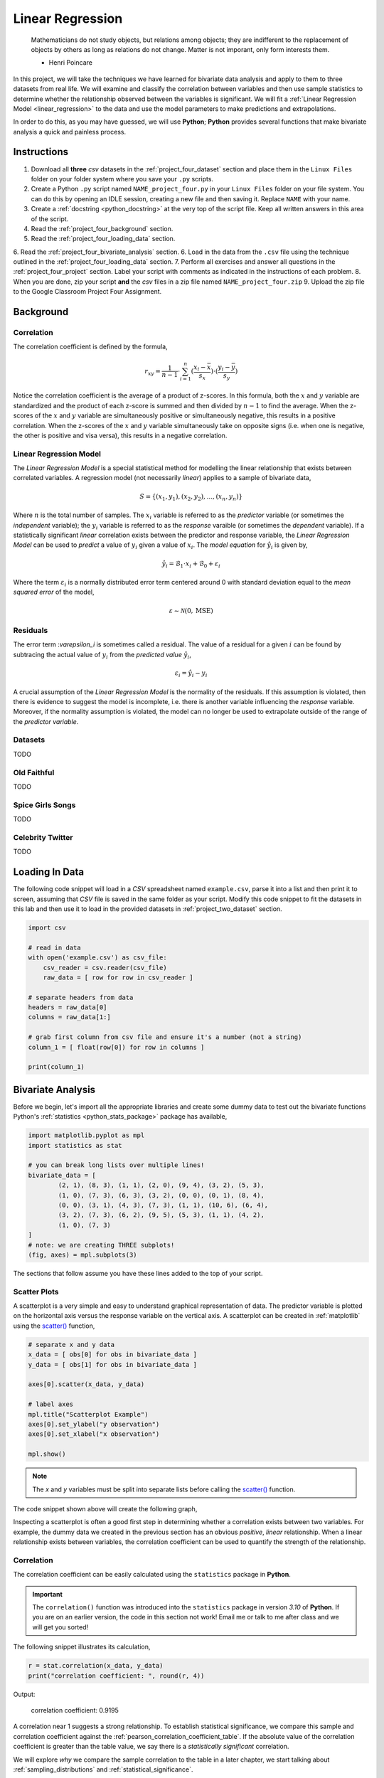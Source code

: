 .. _project_four:

=================
Linear Regression
=================

	Mathematicians do not study objects, but relations among objects; they are indifferent to the replacement of objects by others as long as relations do not change. Matter is not imporant, only form interests them.
	
	- Henri Poincare

In this project, we will take the techniques we have learned for bivariate data analysis and apply to them to three datasets from real life. We will examine and classify the correlation between variables and then use sample statistics to determine whether the relationship observed between the variables is significant. We will fit a :ref:`Linear Regression Model <linear_regression>` to the data and use the model parameters to make predictions and extrapolations.

In order to do this, as you may have guessed, we will use **Python**; **Python** provides several functions that make bivariate analysis a quick and painless process. 

Instructions
============

1. Download all **three** *csv* datasets in the :ref:`project_four_dataset` section and place them in the ``Linux Files`` folder on your folder system where you save your ``.py`` scripts.
2. Create a Python ``.py`` script named ``NAME_project_four.py`` in your ``Linux Files`` folder on your file system. You can do this by opening an IDLE session, creating a new file and then saving it. Replace ``NAME`` with your name.
3. Create a :ref:`docstring <python_docstring>` at the very top of the script file. Keep all written answers in this area of the script.
4. Read the :ref:`project_four_background` section.
5. Read the :ref:`project_four_loading_data` section.
6. Read the :ref:`project_four_bivariate_analysis` section.
6. Load in the data from the ``.csv`` file using the technique outlined in the :ref:`project_four_loading_data` section.
7. Perform all exercises and answer all questions in the :ref:`project_four_project` section. Label your script with comments as indicated in the instructions of each problem.
8. When you are done, zip your script **and** the *csv* files in a zip file named ``NAME_project_four.zip``
9. Upload the zip file to the Google Classroom Project Four Assignment.

.. _project_four_background:

Background
==========

Correlation
-----------

The correlation coefficient is defined by the formula,

.. math::

	r_xy = \frac{1}{n-1} \cdot \sum_{i=1}^{n} (\frac{x_i - \bar{x}}{s_x}) \cdot (\frac{y_i - \bar{y}}{s_y})
	
Notice the correlation coefficient is the average of a product of z-scores. In this formula, both the :math:`x` and :math:`y` variable are standardized and the product of each z-score is summed and then divided by :math:`n-1` to find the average. When the z-scores of the :math:`x` and :math:`y` variable are simultaneously positive or simultaneously negative, this results in a positive correlation. When the z-scores of the :math:`x` and :math:`y` variable simultaneously take on opposite signs (i.e. when one is negative, the other is positive and visa versa), this results in a negative correlation.

Linear Regression Model
-----------------------

The *Linear Regression Model* is a special statistical method for modelling the linear relationship that exists between correlated variables. A regression model (not necessarily *linear*) applies to a sample of bivariate data,

.. math::

	S = \{ (x_1, y_1), (x_2, y_2), ... , (x_n, y_n) \}
	
Where :math:`n` is the total number of samples. The :math:`x_i` variable is referred to as the *predictor* variable (or sometimes the *independent* variable); the :math:`y_i` variable is referred to as the *response* varaible (or sometimes the *dependent* variable). If a statistically significant *linear* correlation exists between the predictor and response variable, the *Linear Regression Model* can be used to *predict* a value of :math:`y_i` given a value of :math:`x_i`. The *model equation* for :math:`\hat{y_i}` is given by,

.. math::

    \hat{y_i} = \mathcal{B}_1 \cdot x_i + \mathcal{B}_0 + \varepsilon_i

Where the term :math:`\varepsilon_i` is a normally distributed error term centered around 0 with standard deviation equal to the *mean squared error* of the model,

.. math::

    \varepsilon \sim \mathcal{N}(0, \text{MSE})

Residuals
---------

The error term :`\varepsilon_i` is sometimes called a residual. The value of a residual for a given :math:`i` can be found by subtracing the actual value of :math:`y_i` from the *predicted value* :math:`\hat{y_i}`,

.. math::
	
	\varepsilon_i = \hat{y_i} - y_i

A crucial assumption of the *Linear Regression Model* is the normality of the residuals. If this assumption is violated, then there is evidence to suggest the model is incomplete, i.e. there is another variable influencing the *response* variable. Moreover, if the normality assumption is violated, the model can no longer be used to extrapolate outside of the range of the *predictor variable*. 

Datasets
--------

TODO 

Old Faithful
------------

TODO

Spice Girls Songs
-----------------

TODO 

Celebrity Twitter
-----------------

TODO


.. _project_four_loading_data:

Loading In Data
===============

The following code snippet will load in a *CSV* spreadsheet named ``example.csv``, parse it into a list and then print it to screen, assuming that *CSV* file is saved in the same folder as your script. Modify this code snippet to fit the datasets in this lab and then use it to load in the provided datasets in :ref:`project_two_dataset` section.

.. code-block:: python 

    import csv

    # read in data
    with open('example.csv') as csv_file:
        csv_reader = csv.reader(csv_file)
        raw_data = [ row for row in csv_reader ]

    # separate headers from data
    headers = raw_data[0]
    columns = raw_data[1:]

    # grab first column from csv file and ensure it's a number (not a string)
    column_1 = [ float(row[0]) for row in columns ]

    print(column_1)


.. _project_four_bivariate_analysis:

Bivariate Analysis
==================

Before we begin, let's import all the appropriate libraries and create some dummy data to test out the bivariate functions Python's :ref:`statistics <python_stats_package>` package has available,

.. code:: python

	import matplotlib.pyplot as mpl
	import statistics as stat
	
	# you can break long lists over multiple lines!
	bivariate_data = [		
		(2, 1), (8, 3), (1, 1), (2, 0), (9, 4), (3, 2), (5, 3),
  	    	(1, 0), (7, 3), (6, 3), (3, 2), (0, 0), (0, 1), (8, 4),
	    	(0, 0), (3, 1), (4, 3), (7, 3), (1, 1), (10, 6), (6, 4),
	    	(3, 2), (7, 3), (6, 2), (9, 5), (5, 3), (1, 1), (4, 2),
	    	(1, 0), (7, 3)
	]
	# note: we are creating THREE subplots!
	(fig, axes) = mpl.subplots(3)
	
The sections that follow assume you have these lines added to the top of your script.

Scatter Plots
-------------

A scatterplot is a very simple and easy to understand graphical representation of data. The predictor variable is plotted on the horizontal axis versus the response variable on the vertical axis. A scatterplot can be created in :ref:`matplotlib` using the `scatter() <https://matplotlib.org/stable/api/_as_gen/matplotlib.pyplot.scatter.html>`_ function, 

.. code:: python

	# separate x and y data
	x_data = [ obs[0] for obs in bivariate_data ]
	y_data = [ obs[1] for obs in bivariate_data ]

	axes[0].scatter(x_data, y_data)

	# label axes
	mpl.title("Scatterplot Example")
	axes[0].set_ylabel("y observation")
	axes[0].set_xlabel("x observation")

	mpl.show()

.. note::

	The *x* and *y* variables must be split into separate lists before calling the `scatter() <https://matplotlib.org/stable/api/_as_gen/matplotlib.pyplot.scatter.html>`_ function.
	
The code snippet shown above will create the following graph,

.. plot:: assets/plots/plots/scatterplots/scatterplot_example.py

Inspecting a scatterplot is often a good first step in determining whether a correlation exists between two variables. For example, the dummy data we created in the previous section has an obvious *positive*, *linear* relationship. When a linear relationship exists between variables, the correlation coefficient can be used to quantify the strength of the relationship.

Correlation
-----------

The correlation coefficient can be easily calculated using the ``statistics`` package in **Python**. 

.. important::

	The ``correlation()`` function was introduced into the ``statistics`` package in version *3.10* of **Python**. If you are on an earlier version, the code in this section not work! Email me or talk to me after class and we will get you sorted!
	
The following snippet illustrates its calculation,

.. code:: python

	r = stat.correlation(x_data, y_data)
	print("correlation coefficient: ", round(r, 4))
	
Output:

	correlation coefficient:  0.9195

A correlation near 1 suggests a strong relationship. To establish statistical significance, we compare this sample and correlation coefficient against the :ref:`pearson_correlation_coefficient_table`. If the absolute value of the correlation coefficient is greater than the table value, we say there is a *statistically significant* correlation.

We will explore *why* we compare the sample correlation to the table in a later chapter, we start talking about :ref:`sampling_distributions` and :ref:`statistical_significance`.

Regression Parameters
---------------------

The regression parameters, :math:`\mathcal{B}_0` and :math:`\mathcal{B}_1`, can also be easily calculated using the ``statistics`` package in **Python**.

.. important::

	The ``linear_regression()`` function was introduced into the ``statistics`` package in version *3.10* of **Python**. If you are on an earlier version, the code in this section not work! Email me or talk to me after class and we will get you sorted!
	
.. code:: python

	(slope, intercept) = stat.linear_regression(x_data, y_data)
	print("beta zero: ", round(slope, 4))
	print("beta one: ", round(intercept,4))
	
Output:
	beta zero:  0.1765

	beta one:  0.4706

Notice the output of the ``linear_regression`` function is an ordered pair (in **Python**, ordered pairs are called :ref:`python_tuples`). The first element of the ordered pair is the ``slope`` of the *Linear Regression Model*, or symbolically :math:`\mathcal{B}_1`; the second element of the ordered pair is the ``intercept`` of the *Linear Regression Model*, or symbolically :math:`\mathcal{B}_0`.

Line of Best Fit
----------------

The Regression line can be plotted over top the scatter plot using the ``plot()`` function from :ref:`matplotlib`. In order to use the ``plot()`` function, we will need to create a list of data representing :math:`\hat{y}`. This can be done by iterating over the ``x_data`` list with :ref:`python_list_comprehension`,

.. code:: python

	predicted_y = [ slope * x + intercept for x in x_data ]
	
Then, we pass the ``x_data`` and ``predicted_y`` list in the ``plot()`` function,

.. code:: python

	axes[0].plot(x_data, predicted_y, color="red", label="regression line")

Note you can change the ``color`` of the line and add a label to it. The label will not appear, unless the legend is shown on the graph. To display the label on a legend, you can call,

.. code:: python

	axes[0].legend()
	
Before calling,

.. code:: python

	mpl.show()
	
Residuals
---------

The final step of the regression process is validating the model assumptions; in other words, we must check to make the distribution of residuals is approximately normal. In order to do this, we must first create a list containing the residuals. To create the list of residuals, we will use the :ref:`python_zip_function`. The ``zip()`` function allows us to iterate over two list simultaneously. The following code snippet steps over the ``predicted_y`` and ``y_data`` lists *at the same time*, grabbing elements with the same index along the way,

.. code:: python

	residuals = [ yhat - y for (yhat, y) in zip(predicted_y, y_data) ]
	
.. note::

	The order of ``(y_hat, y)`` corresponds to the order in which ``predicted_y`` and ``y_data`` are passed into the ``zip()`` function.

Once we have the list of residuals, we can create a *histogram* of their distribution,

.. code:: python

	axes[1].hist(residuals, density=True)

This provides a quick way of checking the *normality* of the residuals, but a better way is constructing a :ref:`QQ Plot <project_three_qq_plots>`, as we did in the previous project. Refer to the :ref:`Normality project page <project_three>` to review the logic behind the construction of a *QQ Plot*. The code is reproduced below without explanation,

.. code:: python

	residuals.sort()
	res_n = len(residuals)
	res_mean = stat.mean(residuals)
	res_sd = stat.stdev(residuals)
	standardized_res = [ (r - res_mean)/res_sd for r in residuals ]
	z = stat.NormalDist(0, 1)
	theoretical_per = [ z.inv_cdf((i+1)/(n+1)) for i in range(res_n) ]
	
After the standardized distribution and the theoretical distribution are found, they can be plotted using a *scatterplot*,

.. code:: python

	axes[2].scatter(standardized_res, theoretical_per)
	axes[2].set_xlabel("ranked z-scores")
	axes[2].set_ylabel("theoretical z-scores")
	
Recall a Normal distribution should have a linear *QQ Plot*. Any departures from linearity imply the underlying distribution is not Normal.

.. _project_four_project:

Project
=======

Old Faithful
------------

Scatter Plot
************

1. Construct a scatter plot for this dataset using the **Eruption Length** as the *predictor* variable and the **Waiting Time** as the *response* variable. Ensure the graph is labelled appropriately.

2. In your :ref:`python_docstring`, describe the correlation in this dataset. Is it positive, negative or neutral? Is it linear or non-linear? Is it strong or weak? 

3. In your :ref:`python_docstring`, answer the following question: Based on your answer to the previous question, would a linear regression model be a good fit for this dataset?

Correlation
***********

1. Using the :ref:`python_correlation` function, calculate the correlation between the **Eruption Length** and the **Waiting Time**. Label the calculation with a comment and print the correlation to screen. 

2. Calculate the total number of samples using the :ref:`python_length_function`. Label the calculation with a comment and print the number of samples to screen.

3. Consult the :ref:`pearson_correlation_coefficient_table` and determine the critical value for a statistically significant correlation. In your :ref:`python_docstring`, answer the following question: Is the correlation between the **Eruption Length** and **Waiting Time** statistically significant?

Regression
**********

1. Using the :ref:`python_linear_regression` function, calculate the model parameters for the Linear Regression Model. Label the calculations with comments and print the model coefficients to screen.

2. In your :ref:`python_docstring`, interpret the meaning of the regression parameters in terms of the variables being observed.

3. Using :ref:`matplotlib`'s ``plot()`` function, plot the regression line on top of the scatterplot. Label the line with a :ref:`python_string` that contains the *Linear Regression Model* line of best fit. Make sure to display the legend on the graph.

.. hint::

	Make sure the ``color`` of the regression line is set to something different than the color of the scatterplot points. 

4. Make an *extrapolation* using the *Linear Regression Model*. Label the calculation with comments. In your :ref:`python_docstring`, write a sentence explaining the *meaning* of the calculated value.

.. hint::

	Recall an *extrapolation* is when the *Linear Regression Model* is used to predict a value of :math:`y` *outside of the observed range of x*.

5. In your :ref:`python_docstring`, answer the following question: Based on your answer to *#3* in the previous section (the one about statistical significance), should this extrapolation be used to make a prediction? Why or why not?
	
Residual Analysis
*****************

1. Create a *histogram* for the distribution of residuals for the *Linear Regression Model*. In your :ref:`python_docstring`, describe the distribution residuals in a few sentence. Be sure to include descriptions of: shape, location, variation and outliers.

2. Create a *QQ plot* for the distribution of residuals for the *Linear Regression Model*. In your :ref:`python_docstring`, answer the following question: does the *QQ Plot* for the residuals support or contradict the model assumption of normality?

Conclusion
**********

1. Are the assumptions of the *Linear Regression Model* satisifed by this dataset? In other words, is the *Linear Regression Model* a good way of modelling the relationship between the two variables? Why or why not?

Spice Girl Song Length
----------------------

Scatter Plot
************

1. Construct a scatter plot for this dataset using the **Track Number** as the *predictor variable* and the **Song Length** as the *response* variable. Ensure the graph is labelled appropriately.

2. In your :ref:`python_docstring`, describe the correlation in this dataset. Is it positive, negative or neutral? Is it linear or non-linear? Is it strong or weak? 

3. In your :ref:`python_docstring`, answer the following question: Based on your answer to the previous question, would a linear regression model be a good fit for this dataset?

Correlation
***********

1. Using the :ref:`python_correlation` function, calculate the correlation between the **Track Number** and the **Song Length**. Label the calculation with a comment and print the correlation to screen.

2. Calculate the total number of samples using the :ref:`python_length_function`. Label the calculation with a comment and print the number of samples to screen.

3. Consult the :ref:`pearson_correlation_coefficient_table` and determine the critical value for a statistically significant correlation. In your :ref:`python_docstring`, answer the following question: Is the correlation between the **Track Number** and **Song Length** statistically significant?

Regression
**********

1. Using the :ref:`python_linear_regression` function, calculate the model parameters for the Linear Regression Model. Label the calculations with comments and print the model coefficients to screen.

2. In your :ref:`python_docstring`, interpret the meaning of the regression parameters in terms of the variables being observed.

3. Using :ref:`matplotlib`'s ``plot()`` function, plot the regression line on top of the scatterplot. Label the line with a :ref:`python_string` that contains the *Linear Regression Model* line of best fit. Make sure to display the legend on the graph.

.. hint::

	Make sure the ``color`` of the regression line is set to something different than the color of the scatterplot points. 

4. Make an *extrapolation* using the *Linear Regression Model*. Label the calculation with comments. In your :ref:`python_docstring`, write a sentence explaining the *meaning* of the calculated value.

.. hint::

	Recall an *extrapolation* is when the *Linear Regression Model* is used to predict a value of :math:`y` *outside of the observed range of x*.
	
5. In your :ref:`python_docstring`, answer the following question: Based on your answer to *#3* in the previous section (the one about statistical significance), should this extrapolation be used to make a prediction? Why or why not?

Residual Analysis
*****************

1. Create a *histogram* for the distribution of residuals for the *Linear Regression Model*. In your :ref:`python_docstring`, describe the distribution residuals in a few sentence. Be sure to include descriptions of: shape, location, variation and outliers.

2. Create a *QQ plot* for the distribution of residuals for the *Linear Regression Model*. In your :ref:`python_docstring`, answer the following question: does the *QQ Plot* for the residuals support or contradict the model assumption of normality?

Conclusion
**********

1. Are the assumptions of the *Linear Regression Model* satisifed by this dataset? In other words, is the *Linear Regression Model* a good way of modelling the relationship between the two variables? Why or why not?
 

Celebrity Twitter
-----------------

Scatter Plot
************

1. Construct a scatter plot for this dataset using the **Tweet Count** as the *predictor* variable and the **Follower Count** as the *response* variable. Ensure the graph is labelled appropriately.

2. In your :ref:`python_docstring`, describe the correlation in this dataset. Is it positive, negative or neutral? Is it linear or non-linear? Is it strong or weak? 

3. In your :ref:`python_docstring`, answer the following question: Based on your answer to the previous question, would a linear regression model be a good fit for this dataset?

Correlation
***********

1. Using the :ref:`python_correlation` function, calculate the correlation between the **Tweet Count** and the **Follower Count**. Label the calculation with a comment and print the correlation to screen.

2. Calculate the total number of samples using the :ref:`python_length_function`. Label the calculation with a comment and print the number of samples to screen.

3. Consult the :ref:`pearson_correlation_coefficient_table` and determine the critical value for a statistically significant correlation. In your :ref:`python_docstring`, answer the following question: Is the correlation between the **Tweet Count** and **Follower Count** statistically significant?

Regression
**********

1. Using the :ref:`python_linear_regression` function, calculate the model parameters for the Linear Regression Model. Label the calculations with comments and print the model coefficients to screen.

2. In your :ref:`python_docstring`, interpret the meaning of the regression parameters in terms of the variables being observed.

3. Using :ref:`matplotlib`'s ``plot()`` function, plot the regression line on top of the scatterplot. Label the line with a :ref:`python_string` that contains the *Linear Regression Model* line of best fit. Make sure to display the legend on the graph.

.. hint::

	Make sure the ``color`` of the regression line is set to something different than the color of the scatterplot points. 

4. Make an *extrapolation* using the *Linear Regression Model*. Label the calculation with comments. In your :ref:`python_docstring`, write a sentence explaining the *meaning* of the calculated value.

.. hint::

	Recall an *extrapolation* is when the *Linear Regression Model* is used to predict a value of :math:`y` *outside of the observed range of x*.
	
5. In your :ref:`python_docstring`, answer the following question: Based on your answer to *#3* in the previous section (the one about statistical significance), should this extrapolation be used to make a prediction? Why or why not?

Residual Analysis
*****************

1. Create a *histogram* for the distribution of residuals for the *Linear Regression Model*. In your :ref:`python_docstring`, describe the distribution residuals in a few sentence. Be sure to include descriptions of: shape, location, variation and outliers.

2. Create a *QQ plot* for the distribution of residuals for the *Linear Regression Model*. In your :ref:`python_docstring`, answer the following question: does the *QQ Plot* for the residuals support or contradict the model assumption of normality?

Conclusion
**********

1. Are the assumptions of the *Linear Regression Model* satisifed by this dataset? In other words, is the *Linear Regression Model* a good way of modelling the relationship between the two variables? Why or why not?


.. _project_four_extra_credit:

Extra Credit: Data Transformations
==================================

One of the three datasets we have examined in this lab has a non-linear correlation. In order to fit a *Linear Regression Model* to this dataset, one of the variables must be transformed before the model parameters are estimated. In your :ref:`python_docstring`, explain which of the calculated correlation is non-linear and then answer the following question:

1. What type of data transformation would make the relationship between the variables linear?  

Then, taking the transformation you have identified, transform the indicated dataset and re-apply the analysis we have done in this lab: create the graphical representations, perform the calculations, write the analysis and then answer the following question:

2. Compare the **mean square error** of both models. In other words, once the dataset is transformed and a model is fitted to the transformed data, what happens to the **mean square error** of the prediction? Label your calculations with comments. 

.. _project_four_dataset:

Data Sets
=========

Celebrity Twitter
-----------------

You can download the full dataset :download:`here <../../assets/datasets/celebrity_twitter_data.csv>`

The following table is a preview of the data you will be using for this project.

.. csv-table:: Celebrity Twitter Followers and Tweet Count
    :file: ../../assets/datasets/previews/celebrity_twitter_data_preview.csv

The fifth column represents the number of followers for a given Twitter user. The sixth column represents the number of tweets for a given Twitter user.

Old Faithful
------------

You can download the full dataset :download:`here <../../assets/datasets/old_faithful_data.csv>`.

The following table is a preview of the data you will be using for this project. 

.. csv-table:: Old Faithful Eruption and Waiting Times
   :file: ../../assets/datasets/previews/old_faithful_data_preview.csv

The first column represents the length of the eruption in minutes. The second column represents the waiting time in minutes until the next eruption.

Spice Girls Song Length
-----------------------

You can download the full dataset :download:`here <../../assets/datasets/spice_girls_song_data.csv>`.

The following table is the a preview of the data you will be using for this project. 

.. csv-table:: Spice Girl Song Lengths
   :file: ../../assets/datasets/previews/spice_girls_song_data_preview.csv

The third column represents the song length in milliseconds. The fifth column represents the track number of the song on the studio album on which it was released.

References
==========

- `matplotlib: hist() <https://matplotlib.org/stable/api/_as_gen/matplotlib.pyplot.hist.html>`_
- `matplotlib: plot() <https://matplotlib.org/stable/api/_as_gen/matplotlib.pyplot.plot.html>`_
- `matplotlib: scatter() <https://matplotlib.org/stable/api/_as_gen/matplotlib.pyplot.scatter.html>`_
- `python statistics <https://docs.python.org/3/library/statistics.html>`_
